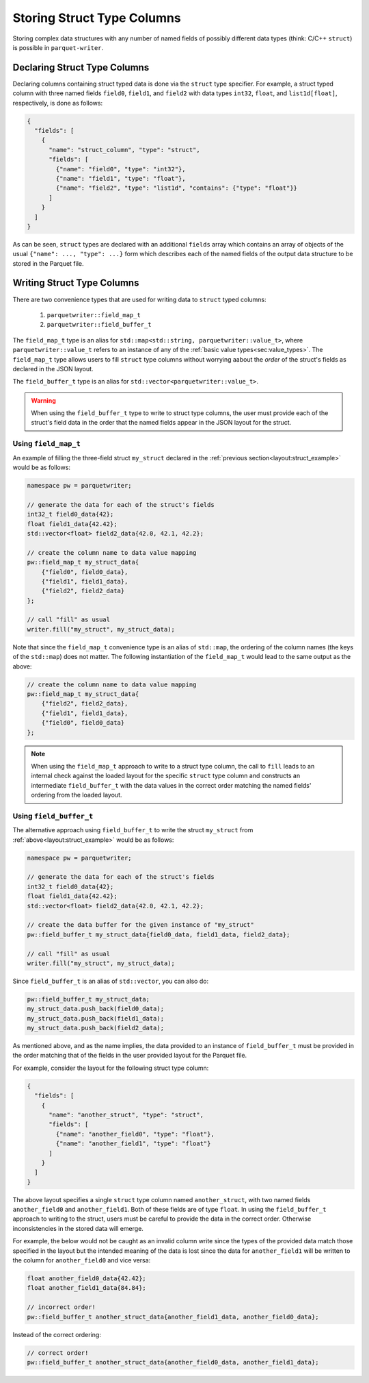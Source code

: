 .. _sec:struct_types:

Storing Struct Type Columns
===========================

Storing complex data structures with any number of named fields of possibly
different data types (think: C/C++ ``struct``) is possible in
``parquet-writer``.

Declaring Struct Type Columns
-----------------------------

Declaring columns containing struct typed data is done via
the ``struct`` type specifier.
For example, a struct typed column with three named fields
``field0``, ``field1``, and ``field2`` with
data types ``int32``, ``float``, and ``list1d[float]``, respectively,
is done as follows:

.. _layout:struct_example:

.. code-block:: json

    {
      "fields": [
        {
          "name": "struct_column", "type": "struct",
          "fields": [
            {"name": "field0", "type": "int32"},
            {"name": "field1", "type": "float"},
            {"name": "field2", "type": "list1d", "contains": {"type": "float"}}
          ]
        }
      ]
    }

As can be seen, ``struct`` types are declared with an additional ``fields`` array
which contains an array of objects of the usual ``{"name": ..., "type": ...}`` form
which describes each of the named fields of the output data structure
to be stored in the Parquet file.

Writing Struct Type Columns
---------------------------

There are two convenience types that are used for writing data to
``struct`` typed columns:

  1. ``parquetwriter::field_map_t``
  2. ``parquetwriter::field_buffer_t``

The ``field_map_t`` type is an alias for ``std::map<std::string, parquetwriter::value_t>``,
where ``parquetwriter::value_t`` refers to an instance of any of the :ref:`basic value types<sec:value_types>`.
The ``field_map_t`` type allows users to fill ``struct`` type columns
without worrying aabout the `order` of the struct's fields as declared
in the JSON layout.

The ``field_buffer_t`` type is an alias for ``std::vector<parquetwriter::value_t>``.

.. warning::
    When using the ``field_buffer_t`` type to 
    write to struct type columns, the user must provide each of the struct's field data
    in the order that the named fields appear in the JSON layout for the struct.

.. _sec:struct_field_map:

Using ``field_map_t``
^^^^^^^^^^^^^^^^^^^^^

An example of filling the three-field struct ``my_struct`` declared in the
:ref:`previous section<layout:struct_example>` would be  as follows:

.. code-block:: cpp

    namespace pw = parquetwriter;

    // generate the data for each of the struct's fields
    int32_t field0_data{42};
    float field1_data{42.42};
    std::vector<float> field2_data{42.0, 42.1, 42.2};

    // create the column name to data value mapping
    pw::field_map_t my_struct_data{
        {"field0", field0_data},
        {"field1", field1_data},
        {"field2", field2_data}
    };

    // call "fill" as usual
    writer.fill("my_struct", my_struct_data);

Note that since the ``field_map_t`` convenience type is an alias of ``std::map``,
the ordering of the column names (the keys of the ``std::map``)
does not matter. The following instantiation of the ``field_map_t`` 
would lead to the same output as the above:

.. code-block:: cpp

    // create the column name to data value mapping
    pw::field_map_t my_struct_data{
        {"field2", field2_data},
        {"field1", field1_data},
        {"field0", field0_data}
    };

.. note::
    When using the ``field_map_t`` approach to write
    to a struct type column, the call to ``fill`` leads to an
    internal check against the loaded layout for the specific ``struct`` type column
    and constructs an intermediate ``field_buffer_t`` with the data values
    in the correct order matching the named fields' ordering from the loaded layout.

.. _sec:struct_field_buffer:

Using ``field_buffer_t``
^^^^^^^^^^^^^^^^^^^^^^^^

The alternative approach using ``field_buffer_t`` to write the struct 
``my_struct`` from :ref:`above<layout:struct_example>` would be as follows:

.. code-block:: cpp

    namespace pw = parquetwriter;

    // generate the data for each of the struct's fields
    int32_t field0_data{42};
    float field1_data{42.42};
    std::vector<float> field2_data{42.0, 42.1, 42.2};

    // create the data buffer for the given instance of "my_struct"
    pw::field_buffer_t my_struct_data{field0_data, field1_data, field2_data};

    // call "fill" as usual
    writer.fill("my_struct", my_struct_data);

Since ``field_buffer_t`` is an alias of ``std::vector``, you can also do:

.. code-block:: cpp

    pw::field_buffer_t my_struct_data;
    my_struct_data.push_back(field0_data);
    my_struct_data.push_back(field1_data);
    my_struct_data.push_back(field2_data);

As mentioned above, and as the name implies, the data provided to an instance
of ``field_buffer_t`` must be provided in the order matching that of
the fields in the user provided layout for the Parquet file.

For example, consider the layout for the following struct type column:

.. code-block:: json

    {
      "fields": [
        {
          "name": "another_struct", "type": "struct",
          "fields": [
            {"name": "another_field0", "type": "float"},
            {"name": "another_field1", "type": "float"}
          ]
        }
      ]
    }

The above layout specifies a single ``struct`` type column named ``another_struct``,
with two named fields ``another_field0`` and ``another_field1``.
Both of these fields are of type ``float``.
In using the ``field_buffer_t`` approach to writing to the struct,
users must be careful to provide the data in the correct order.
Otherwise inconsistencies in the stored data will emerge.

For example, the below would not be caught as an invalid column write
since the types of the provided data match those specified in the layout
but the intended meaning of the data is lost since the data for
``another_field1`` will be written to the column for ``another_field0``
and vice versa:

.. code-block:: cpp

    float another_field0_data{42.42};
    float another_field1_data{84.84};

    // incorrect order!
    pw::field_buffer_t another_struct_data{another_field1_data, another_field0_data};

Instead of the correct ordering:

.. code-block:: cpp

    // correct order!
    pw::field_buffer_t another_struct_data{another_field0_data, another_field1_data};


